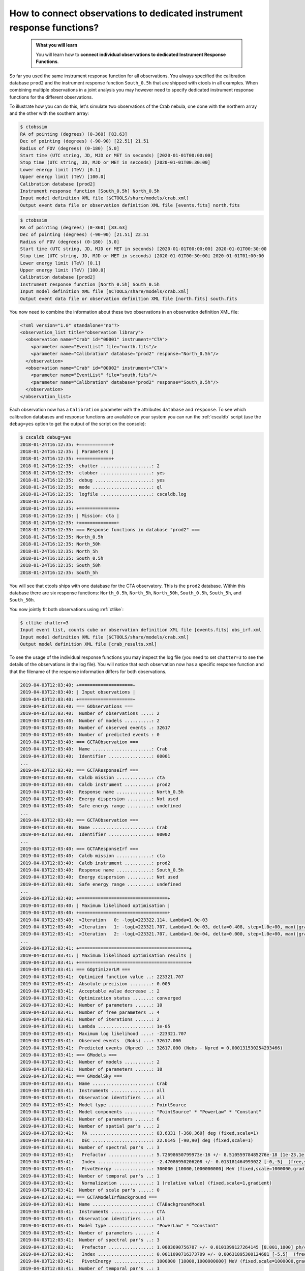 .. _howto_connect_irfs:

How to connect observations to dedicated instrument response functions?
-----------------------------------------------------------------------

  .. admonition:: What you will learn

     You will learn how to **connect individual observations to dedicated
     Instrument Response Functions**.


So far you used the same instrument response function for all observations.
You always specified the calibration database ``prod2`` and the instrument
response function ``South_0.5h`` that are shipped with ctools in all
examples.
When combining multiple observations in a joint analysis you may however
need to specify dedicated instrument response functions for the
different observations.

To illustrate how you can do this, let's simulate two observations of the
Crab nebula, one done with the northern array and the other with the southern
array:

.. code-block:: bash

   $ ctobssim
   RA of pointing (degrees) (0-360) [83.63]
   Dec of pointing (degrees) (-90-90) [22.51] 21.51
   Radius of FOV (degrees) (0-180) [5.0]
   Start time (UTC string, JD, MJD or MET in seconds) [2020-01-01T00:00:00]
   Stop time (UTC string, JD, MJD or MET in seconds) [2020-01-01T00:30:00]
   Lower energy limit (TeV) [0.1]
   Upper energy limit (TeV) [100.0]
   Calibration database [prod2]
   Instrument response function [South_0.5h] North_0.5h
   Input model definition XML file [$CTOOLS/share/models/crab.xml]
   Output event data file or observation definition XML file [events.fits] north.fits

.. code-block:: bash

   $ ctobssim
   RA of pointing (degrees) (0-360) [83.63]
   Dec of pointing (degrees) (-90-90) [21.51] 22.51
   Radius of FOV (degrees) (0-180) [5.0]
   Start time (UTC string, JD, MJD or MET in seconds) [2020-01-01T00:00:00] 2020-01-01T00:30:00
   Stop time (UTC string, JD, MJD or MET in seconds) [2020-01-01T00:30:00] 2020-01-01T01:00:00
   Lower energy limit (TeV) [0.1]
   Upper energy limit (TeV) [100.0]
   Calibration database [prod2]
   Instrument response function [North_0.5h] South_0.5h
   Input model definition XML file [$CTOOLS/share/models/crab.xml]
   Output event data file or observation definition XML file [north.fits] south.fits

You now need to combine the information about these two observations in an
observation definition XML file:

.. code-block:: xml

   <?xml version="1.0" standalone="no"?>
   <observation_list title="observation library">
     <observation name="Crab" id="00001" instrument="CTA">
       <parameter name="EventList" file="north.fits"/>
       <parameter name="Calibration" database="prod2" response="North_0.5h"/>
     </observation>
     <observation name="Crab" id="00002" instrument="CTA">
       <parameter name="EventList" file="south.fits"/>
       <parameter name="Calibration" database="prod2" response="South_0.5h"/>
     </observation>
   </observation_list>

Each observation now has a ``Calibration`` parameter with the attributes
``database`` and ``response``.
To see which calibration databases and response functions are available on
your system you can run the :ref:`cscaldb` script (use the ``debug=yes``
option to get the output of the script on the console):

.. code-block:: bash

   $ cscaldb debug=yes
   2018-01-24T16:12:35: +============+
   2018-01-24T16:12:35: | Parameters |
   2018-01-24T16:12:35: +============+
   2018-01-24T16:12:35:  chatter ...................: 2
   2018-01-24T16:12:35:  clobber ...................: yes
   2018-01-24T16:12:35:  debug .....................: yes
   2018-01-24T16:12:35:  mode ......................: ql
   2018-01-24T16:12:35:  logfile ...................: cscaldb.log
   2018-01-24T16:12:35:
   2018-01-24T16:12:35: +==============+
   2018-01-24T16:12:35: | Mission: cta |
   2018-01-24T16:12:35: +==============+
   2018-01-24T16:12:35: === Response functions in database "prod2" ===
   2018-01-24T16:12:35: North_0.5h
   2018-01-24T16:12:35: North_50h
   2018-01-24T16:12:35: North_5h
   2018-01-24T16:12:35: South_0.5h
   2018-01-24T16:12:35: South_50h
   2018-01-24T16:12:35: South_5h

You will see that ctools ships with one database for the CTA observatory.
This is the ``prod2`` database.
Within this database there are six response functions:
``North_0.5h``, ``North_5h``, ``North_50h``,
``South_0.5h``, ``South_5h``, and ``South_50h``.

You now jointly fit both observations using :ref:`ctlike`:

.. code-block:: bash

   $ ctlike chatter=3
   Input event list, counts cube or observation definition XML file [events.fits] obs_irf.xml
   Input model definition XML file [$CTOOLS/share/models/crab.xml]
   Output model definition XML file [crab_results.xml]

To see the usage of the individual response functions you may inspect the
log file (you need to set ``chatter=3`` to see the details of the 
observations in the log file).
You will notice that each observation now has a specific response
function and that the filename of the response information differs for
both observations.

.. code-block:: none

   2019-04-03T12:03:40: +====================+
   2019-04-03T12:03:40: | Input observations |
   2019-04-03T12:03:40: +====================+
   2019-04-03T12:03:40: === GObservations ===
   2019-04-03T12:03:40:  Number of observations ....: 2
   2019-04-03T12:03:40:  Number of models ..........: 2
   2019-04-03T12:03:40:  Number of observed events .: 32617
   2019-04-03T12:03:40:  Number of predicted events : 0
   2019-04-03T12:03:40: === GCTAObservation ===
   2019-04-03T12:03:40:  Name ......................: Crab
   2019-04-03T12:03:40:  Identifier ................: 00001
   ...
   2019-04-03T12:03:40: === GCTAResponseIrf ===
   2019-04-03T12:03:40:  Caldb mission .............: cta
   2019-04-03T12:03:40:  Caldb instrument ..........: prod2
   2019-04-03T12:03:40:  Response name .............: North_0.5h
   2019-04-03T12:03:40:  Energy dispersion .........: Not used
   2019-04-03T12:03:40:  Safe energy range .........: undefined
   ...
   2019-04-03T12:03:40: === GCTAObservation ===
   2019-04-03T12:03:40:  Name ......................: Crab
   2019-04-03T12:03:40:  Identifier ................: 00002
   ...
   2019-04-03T12:03:40: === GCTAResponseIrf ===
   2019-04-03T12:03:40:  Caldb mission .............: cta
   2019-04-03T12:03:40:  Caldb instrument ..........: prod2
   2019-04-03T12:03:40:  Response name .............: South_0.5h
   2019-04-03T12:03:40:  Energy dispersion .........: Not used
   2019-04-03T12:03:40:  Safe energy range .........: undefined
   ...
   2019-04-03T12:03:40: +=================================+
   2019-04-03T12:03:40: | Maximum likelihood optimisation |
   2019-04-03T12:03:40: +=================================+
   2019-04-03T12:03:40:  >Iteration   0: -logL=223322.114, Lambda=1.0e-03
   2019-04-03T12:03:40:  >Iteration   1: -logL=223321.707, Lambda=1.0e-03, delta=0.408, step=1.0e+00, max(|grad|)=-0.286978 [Index:3]
   2019-04-03T12:03:41:  >Iteration   2: -logL=223321.707, Lambda=1.0e-04, delta=0.000, step=1.0e+00, max(|grad|)=0.008996 [Index:3]
   ...
   2019-04-03T12:03:41: +=========================================+
   2019-04-03T12:03:41: | Maximum likelihood optimisation results |
   2019-04-03T12:03:41: +=========================================+
   2019-04-03T12:03:41: === GOptimizerLM ===
   2019-04-03T12:03:41:  Optimized function value ..: 223321.707
   2019-04-03T12:03:41:  Absolute precision ........: 0.005
   2019-04-03T12:03:41:  Acceptable value decrease .: 2
   2019-04-03T12:03:41:  Optimization status .......: converged
   2019-04-03T12:03:41:  Number of parameters ......: 10
   2019-04-03T12:03:41:  Number of free parameters .: 4
   2019-04-03T12:03:41:  Number of iterations ......: 2
   2019-04-03T12:03:41:  Lambda ....................: 1e-05
   2019-04-03T12:03:41:  Maximum log likelihood ....: -223321.707
   2019-04-03T12:03:41:  Observed events  (Nobs) ...: 32617.000
   2019-04-03T12:03:41:  Predicted events (Npred) ..: 32617.000 (Nobs - Npred = 0.000131530254293466)
   2019-04-03T12:03:41: === GModels ===
   2019-04-03T12:03:41:  Number of models ..........: 2
   2019-04-03T12:03:41:  Number of parameters ......: 10
   2019-04-03T12:03:41: === GModelSky ===
   2019-04-03T12:03:41:  Name ......................: Crab
   2019-04-03T12:03:41:  Instruments ...............: all
   2019-04-03T12:03:41:  Observation identifiers ...: all
   2019-04-03T12:03:41:  Model type ................: PointSource
   2019-04-03T12:03:41:  Model components ..........: "PointSource" * "PowerLaw" * "Constant"
   2019-04-03T12:03:41:  Number of parameters ......: 6
   2019-04-03T12:03:41:  Number of spatial par's ...: 2
   2019-04-03T12:03:41:   RA .......................: 83.6331 [-360,360] deg (fixed,scale=1)
   2019-04-03T12:03:41:   DEC ......................: 22.0145 [-90,90] deg (fixed,scale=1)
   2019-04-03T12:03:41:  Number of spectral par's ..: 3
   2019-04-03T12:03:41:   Prefactor ................: 5.72698650799973e-16 +/- 8.51055978485276e-18 [1e-23,1e-13] ph/cm2/s/MeV (free,scale=1e-16,gradient)
   2019-04-03T12:03:41:   Index ....................: -2.47086950206208 +/- 0.013181464993022 [-0,-5]  (free,scale=-1,gradient)
   2019-04-03T12:03:41:   PivotEnergy ..............: 300000 [10000,1000000000] MeV (fixed,scale=1000000,gradient)
   2019-04-03T12:03:41:  Number of temporal par's ..: 1
   2019-04-03T12:03:41:   Normalization ............: 1 (relative value) (fixed,scale=1,gradient)
   2019-04-03T12:03:41:  Number of scale par's .....: 0
   2019-04-03T12:03:41: === GCTAModelIrfBackground ===
   2019-04-03T12:03:41:  Name ......................: CTABackgroundModel
   2019-04-03T12:03:41:  Instruments ...............: CTA
   2019-04-03T12:03:41:  Observation identifiers ...: all
   2019-04-03T12:03:41:  Model type ................: "PowerLaw" * "Constant"
   2019-04-03T12:03:41:  Number of parameters ......: 4
   2019-04-03T12:03:41:  Number of spectral par's ..: 3
   2019-04-03T12:03:41:   Prefactor ................: 1.0003690756707 +/- 0.0101399127264145 [0.001,1000] ph/cm2/s/MeV (free,scale=1,gradient)
   2019-04-03T12:03:41:   Index ....................: 0.0011090716373709 +/- 0.00631895300124681 [-5,5]  (free,scale=1,gradient)
   2019-04-03T12:03:41:   PivotEnergy ..............: 1000000 [10000,1000000000] MeV (fixed,scale=1000000,gradient)
   2019-04-03T12:03:41:  Number of temporal par's ..: 1
   2019-04-03T12:03:41:   Normalization ............: 1 (relative value) (fixed,scale=1,gradient)

You can have a more fine grained control over the response function by
specifying individual filenames for the various response components.
An example for an observation definition XML file is shown below.
This is definitely expert mode, to be used with utmost care.

.. code-block:: xml

   <?xml version="1.0" standalone="no"?>
   <observation_list title="observation library">
     <observation name="Crab" id="00001" instrument="CTA">
       <parameter name="EventList"           file="north.fits"/>
       <parameter name="EffectiveArea"       file="$(CALDB)/data/cta/prod2/bcf/North_0.5h/irf_file.fits.gz"/>
       <parameter name="PointSpreadFunction" file="$(CALDB)/data/cta/prod2/bcf/North_0.5h/irf_file.fits.gz"/>
       <parameter name="EnergyDispersion"    file="$(CALDB)/data/cta/prod2/bcf/North_0.5h/irf_file.fits.gz"/>
       <parameter name="Background"          file="$(CALDB)/data/cta/prod2/bcf/North_0.5h/irf_file.fits.gz"/>
     </observation>
     <observation name="Crab" id="00002" instrument="CTA">
       <parameter name="EventList"           file="south.fits"/>
       <parameter name="EffectiveArea"       file="$(CALDB)/data/cta/prod2/bcf/South_0.5h/irf_file.fits.gz"/>
       <parameter name="PointSpreadFunction" file="$(CALDB)/data/cta/prod2/bcf/South_0.5h/irf_file.fits.gz"/>
       <parameter name="EnergyDispersion"    file="$(CALDB)/data/cta/prod2/bcf/South_0.5h/irf_file.fits.gz"/>
       <parameter name="Background"          file="$(CALDB)/data/cta/prod2/bcf/South_0.5h/irf_file.fits.gz"/>
     </observation>
   </observation_list>

Finally, response information may also be provided to combine stacked
observations. An example for the syntax of the observation definition XML 
file is given below:

.. code-block:: xml

   <?xml version="1.0" standalone="no"?>
   <observation_list title="observation library">
     <observation name="Crab" id="00001" instrument="CTA">
       <parameter name="CountsCube"   file="cntcube1.fits"/>
       <parameter name="ExposureCube" file="expcube1.fits"/>
       <parameter name="PsfCube"      file="psfcube1.fits"/>
       <parameter name="EdispCube"    file="edispcube1.fits"/>
       <parameter name="BkgCube"      file="bkgcube1.fits"/>
     </observation>
     <observation name="Crab" id="00002" instrument="CTA">
       <parameter name="CountsCube"   file="cntcube2.fits"/>
       <parameter name="ExposureCube" file="expcube2.fits"/>
       <parameter name="PsfCube"      file="psfcube2.fits"/>
       <parameter name="EdispCube"    file="edispcube2.fits"/>
       <parameter name="BkgCube"      file="bkgcube2.fits"/>
     </observation>
   </observation_list>
